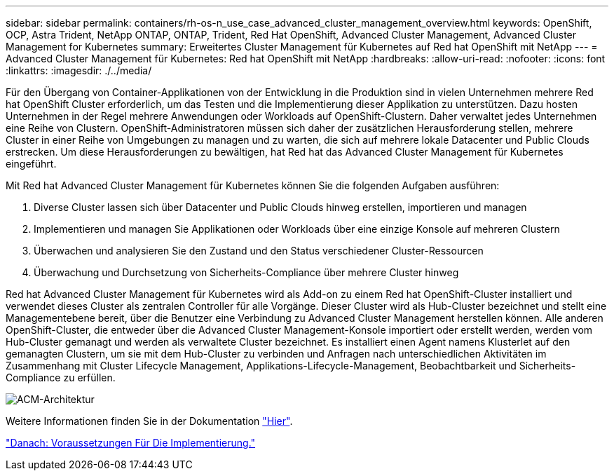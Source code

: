 ---
sidebar: sidebar 
permalink: containers/rh-os-n_use_case_advanced_cluster_management_overview.html 
keywords: OpenShift, OCP, Astra Trident, NetApp ONTAP, ONTAP, Trident, Red Hat OpenShift, Advanced Cluster Management, Advanced Cluster Management for Kubernetes 
summary: Erweitertes Cluster Management für Kubernetes auf Red hat OpenShift mit NetApp 
---
= Advanced Cluster Management für Kubernetes: Red hat OpenShift mit NetApp
:hardbreaks:
:allow-uri-read: 
:nofooter: 
:icons: font
:linkattrs: 
:imagesdir: ./../media/


Für den Übergang von Container-Applikationen von der Entwicklung in die Produktion sind in vielen Unternehmen mehrere Red hat OpenShift Cluster erforderlich, um das Testen und die Implementierung dieser Applikation zu unterstützen. Dazu hosten Unternehmen in der Regel mehrere Anwendungen oder Workloads auf OpenShift-Clustern. Daher verwaltet jedes Unternehmen eine Reihe von Clustern. OpenShift-Administratoren müssen sich daher der zusätzlichen Herausforderung stellen, mehrere Cluster in einer Reihe von Umgebungen zu managen und zu warten, die sich auf mehrere lokale Datacenter und Public Clouds erstrecken. Um diese Herausforderungen zu bewältigen, hat Red hat das Advanced Cluster Management für Kubernetes eingeführt.

Mit Red hat Advanced Cluster Management für Kubernetes können Sie die folgenden Aufgaben ausführen:

. Diverse Cluster lassen sich über Datacenter und Public Clouds hinweg erstellen, importieren und managen
. Implementieren und managen Sie Applikationen oder Workloads über eine einzige Konsole auf mehreren Clustern
. Überwachen und analysieren Sie den Zustand und den Status verschiedener Cluster-Ressourcen
. Überwachung und Durchsetzung von Sicherheits-Compliance über mehrere Cluster hinweg


Red hat Advanced Cluster Management für Kubernetes wird als Add-on zu einem Red hat OpenShift-Cluster installiert und verwendet dieses Cluster als zentralen Controller für alle Vorgänge. Dieser Cluster wird als Hub-Cluster bezeichnet und stellt eine Managementebene bereit, über die Benutzer eine Verbindung zu Advanced Cluster Management herstellen können. Alle anderen OpenShift-Cluster, die entweder über die Advanced Cluster Management-Konsole importiert oder erstellt werden, werden vom Hub-Cluster gemanagt und werden als verwaltete Cluster bezeichnet. Es installiert einen Agent namens Klusterlet auf den gemanagten Clustern, um sie mit dem Hub-Cluster zu verbinden und Anfragen nach unterschiedlichen Aktivitäten im Zusammenhang mit Cluster Lifecycle Management, Applikations-Lifecycle-Management, Beobachtbarkeit und Sicherheits-Compliance zu erfüllen.

image::redhat_openshift_image65.jpg[ACM-Architektur]

Weitere Informationen finden Sie in der Dokumentation https://access.redhat.com/documentation/en-us/red_hat_advanced_cluster_management_for_kubernetes/2.2/["Hier"].

link:rh-os-n_use_case_advanced_cluster_management_deployment_prerequisites.html["Danach: Voraussetzungen Für Die Implementierung."]
